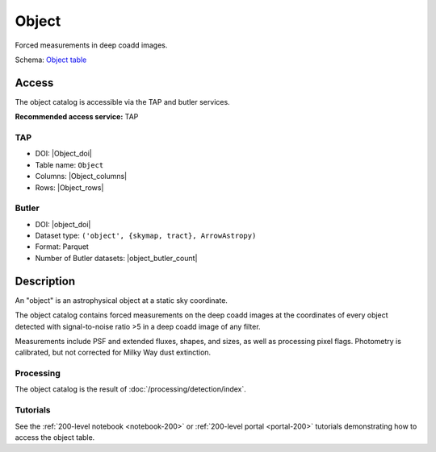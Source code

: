 .. _catalogs-object:

######
Object
######

Forced measurements in deep coadd images.

Schema: `Object table <https://sdm-schemas.lsst.io/dp1.html#Object>`_

Access
======

The object catalog is accessible via the TAP and butler services.

**Recommended access service:** TAP

TAP
---

* DOI: |Object_doi|
* Table name: ``Object``
* Columns: |Object_columns|
* Rows: |Object_rows|

Butler
------

* DOI: |object_doi|
* Dataset type: ``('object', {skymap, tract}, ArrowAstropy)``
* Format: Parquet
* Number of Butler datasets: |object_butler_count|

Description
===========

An "object" is an astrophysical object at a static sky coordinate.

The object catalog contains forced measurements on the deep coadd images
at the coordinates of every object detected with signal-to-noise ratio >5
in a deep coadd image of any filter.

Measurements include PSF and extended fluxes, shapes, and sizes,
as well as processing pixel flags.
Photometry is calibrated, but not corrected for Milky Way dust extinction.

Processing
----------

The object catalog is the result of :doc:`/processing/detection/index`.

Tutorials
---------

See the :ref:`200-level notebook <notebook-200>` or :ref:`200-level portal <portal-200>`
tutorials demonstrating how to access the object table.
